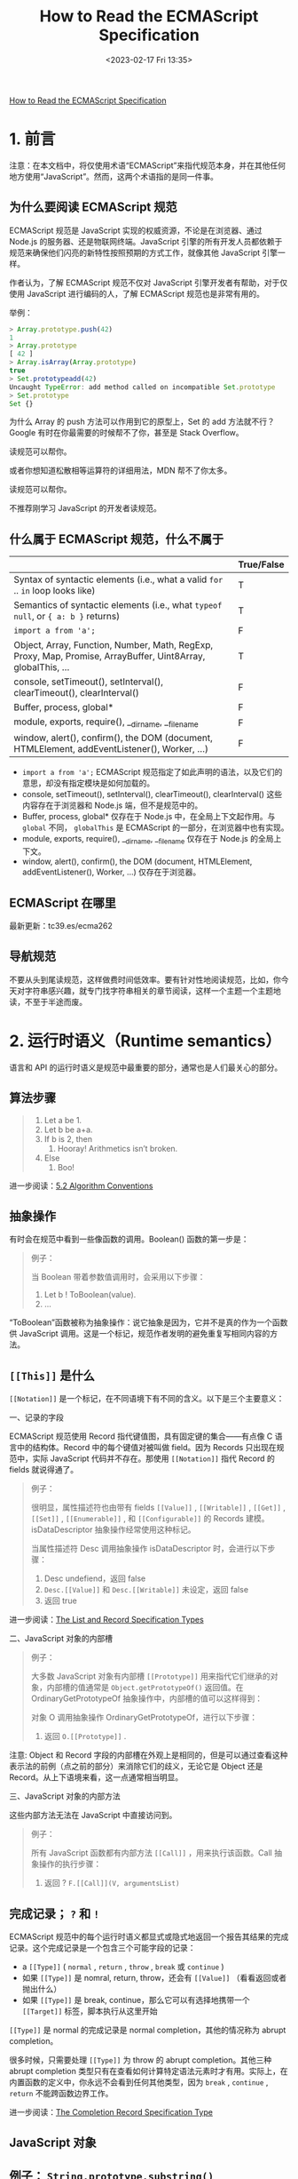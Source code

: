 #+TITLE: How to Read the ECMAScript Specification
#+DATE: <2023-02-17 Fri 13:35>
#+TAGS[]: 技术 JavaScript

[[https://timothygu.me/es-howto/][How to Read the ECMAScript Specification]]

* 1. 前言

注意：在本文档中，将仅使用术语“ECMAScript”来指代规范本身，并在其他任何地方使用“JavaScript”。然而，这两个术语指的是同一件事。

** 为什么要阅读 ECMAScript 规范

ECMAScript 规范是 JavaScript 实现的权威资源，不论是在浏览器、通过 Node.js 的服务器、还是物联网终端。JavaScript 引擎的所有开发人员都依赖于规范来确保他们闪亮的新特性按照预期的方式工作，就像其他 JavaScript 引擎一样。

作者认为，了解 ECMAScript 规范不仅对 JavaScript 引擎开发者有帮助，对于仅使用 JavaScript 进行编码的人，了解 ECMAScript 规范也是非常有用的。

举例：

#+BEGIN_SRC js
> Array.prototype.push(42)
1
> Array.prototype
[ 42 ]
> Array.isArray(Array.prototype)
true
> Set.prototypeadd(42)
Uncaught TypeError: add method called on incompatible Set.prototype
> Set.prototype
Set {}
#+END_SRC

为什么 Array 的 push 方法可以作用到它的原型上，Set 的 add 方法就不行？Google 有时在你最需要的时候帮不了你，甚至是 Stack Overflow。

读规范可以帮你。

或者你想知道松散相等运算符的详细用法，MDN 帮不了你太多。

读规范可以帮你。

不推荐刚学习 JavaScript 的开发者读规范。

** 什么属于 ECMAScript 规范，什么不属于

|                                                                                                              | True/False |
|--------------------------------------------------------------------------------------------------------------+------------|
| Syntax of syntactic elements (i.e., what a valid =for= .. =in=  loop looks like)                             | T          |
| Semantics of syntactic elements (i.e., what =typeof null=, or ={ a: b }=  returns)                           | T          |
| =import a from 'a';=                                                                                         | F          |
| Object, Array, Function, Number, Math, RegExp, Proxy, Map, Promise, ArrayBuffer, Uint8Array, globalThis, ... | T          |
| console, setTimeout(), setInterval(), clearTimeout(), clearInterval()                                        | F          |
| Buffer, process, global*                                                                                     | F          |
| module, exports, require(), __dirname, __filename                                                            | F          |
| window, alert(), confirm(), the DOM (document, HTMLElement, addEventListener(), Worker, ...)                 | F          |


- =import a from 'a';= ECMAScript 规范指定了如此声明的语法，以及它们的意思，却没有指定模块是如何加载的。
- console, setTimeout(), setInterval(), clearTimeout(), clearInterval() 这些内容存在于浏览器和 Node.js 端，但不是规范中的。
- Buffer, process, global* 仅存在于 Node.js 中，在全局上下文起作用。与 =global= 不同， =globalThis= 是 ECMAScript 的一部分，在浏览器中也有实现。
- module, exports, require(), __dirname, __filename 仅存在于 Node.js 的全局上下文。
- window, alert(), confirm(), the DOM (document, HTMLElement, addEventListener(), Worker, ...) 仅存在于浏览器。

** ECMAScript 在哪里

最新更新：tc39.es/ecma262

** 导航规范

不要从头到尾读规范，这样做费时间低效率。要有针对性地阅读规范，比如，你今天对字符串感兴趣，就专门找字符串相关的章节阅读，这样一个主题一个主题地读，不至于半途而废。

* 2. 运行时语义（Runtime semantics）

语言和 API 的运行时语义是规范中最重要的部分，通常也是人们最关心的部分。

** 算法步骤

#+BEGIN_QUOTE
1. Let a be 1.
2. Let b be a+a.
3. If b is 2, then
   1. Hooray! Arithmetics isn’t broken.
4. Else
   1. Boo!
#+END_QUOTE

进一步阅读：[[https://tc39.es/ecma262/#sec-algorithm-conventions][5.2 Algorithm Conventions]]

** 抽象操作

有时会在规范中看到一些像函数的调用。Boolean() 函数的第一步是：

#+BEGIN_QUOTE
例子：

当 Boolean 带着参数值调用时，会采用以下步骤：

1. Let b ! ToBoolean(value).
2. ...
#+END_QUOTE

“ToBoolean”函数被称为抽象操作：说它抽象是因为，它并不是真的作为一个函数供 JavaScript 调用。这是一个标记，规范作者发明的避免重复写相同内容的方法。

** =[[This]]= 是什么

=[[Notation]]= 是一个标记，在不同语境下有不同的含义。以下是三个主要意义：

一、记录的字段

ECMAScript 规范使用 Record 指代键值图，具有固定键的集合——有点像 C 语言中的结构体。Record 中的每个键值对被叫做 field。因为 Records 只出现在规范中，实际 JavaScript 代码并不存在。那使用 =[[Notation]]= 指代 Record 的 fields 就说得通了。

#+BEGIN_QUOTE
例子：

很明显，属性描述符也由带有 fields =[[Value]]= , =[[Writable]]= , =[[Get]]= , =[[Set]]= , =[[Enumerable]]= , 和 =[[Configurable]]= 的 Records 建模。isDataDescriptor 抽象操作经常使用这种标记。

当属性描述符 Desc 调用抽象操作 isDataDescriptor 时，会进行以下步骤：

1. Desc undefiend，返回 false
2. =Desc.[[Value]]= 和 =Desc.[[Writable]]= 未设定，返回 false
3. 返回 true
#+END_QUOTE

进一步阅读：[[https://tc39.es/ecma262/#sec-list-and-record-specification-type][The List and Record Specification Types]]

二、JavaScript 对象的内部槽

#+BEGIN_QUOTE
例子：

大多数 JavaScript 对象有内部槽 =[[Prototype]]= 用来指代它们继承的对象，内部槽的值通常是 =Object.getPrototypeOf()= 返回值。在 OrdinaryGetPrototypeOf 抽象操作中，内部槽的值可以这样得到：

对象 O 调用抽象操作 OrdinaryGetPrototypeOf，进行以下步骤：

1. 返回 =O.[[Prototype]]= .
#+END_QUOTE

注意: Object 和 Record 字段的内部槽在外观上是相同的，但是可以通过查看这种表示法的前例（点之前的部分）来消除它们的歧义，无论它是 Object 还是 Record。从上下语境来看，这一点通常相当明显。

三、JavaScript 对象的内部方法

这些内部方法无法在 JavaScript 中直接访问到。

#+BEGIN_QUOTE
例子：

所有 JavaScript 函数都有内部方法 =[[Call]]= ，用来执行该函数。Call 抽象操作的执行步骤：

1. 返回 ? =F.[[Call]](V, argumentsList)=
#+END_QUOTE

** 完成记录； =?= 和 =!=

ECMAScript 规范中的每个运行时语义都显式或隐式地返回一个报告其结果的完成记录。这个完成记录是一个包含三个可能字段的记录：

- a =[[Type]]= ( =normal= , =return= , =throw= , =break= 或 =continue= )
- 如果 =[[Type]]= 是 nomral, return, throw，还会有 =[[Value]]= （看看返回或者抛出什么）
- 如果 =[[Type]]= 是 break, continue，那么它可以有选择地携带一个 =[[Target]]= 标签，脚本执行从这里开始

=[[Type]]= 是 normal 的完成记录是 normal completion，其他的情况称为 abrupt completion。

很多时候，只需要处理 =[[Type]]= 为 throw 的 abrupt completion。其他三种 abrupt completion 类型只有在查看如何计算特定语法元素时才有用。实际上，在内置函数的定义中，你永远不会看到任何其他类型，因为 =break= , =continue= , =return= 不能跨函数边界工作。

进一步阅读：[[https://tc39.es/ecma262/#sec-completion-record-specification-type][The Completion Record Specification Type]]



** JavaScript 对象

** 例子： =String.prototype.substring()=

** 例子： =Boolean()= 和 =String()= 可以抛出例外吗

** 例子： =typeof= 操作符

参考资料

- [[https://github.com/Pines-Cheng/blog/issues/63][怎样阅读 ECMAScript 规范？]]
